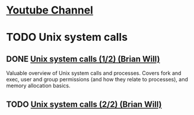 #+FILETAGS: :brian_will:comp_sci:op_sys:tech_studies

* [[https://www.youtube.com/channel/UCseUQK4kC3x2x543nHtGpzw][Youtube Channel]]


* TODO Unix system calls

** DONE [[https://www.youtube.com/watch?v=xHu7qI1gDPA][Unix system calls (1/2) (Brian Will)]]
CLOSED: [2018-06-30 Sat 12:33]
:PROPERTIES:
:PUBLISHED: Mar 23, 2011
:END:

Valuable overview of Unix system calls and processes. Covers fork and exec, user and group permissions (and how they relate to processes), and memory allocation basics.


** TODO [[https://www.youtube.com/watch?v=2DrjQBL5FMU][Unix system calls (2/2) (Brian Will)]]

:PROPERTIES:
:PUBLISHED: Mar 23, 2011
:END:
